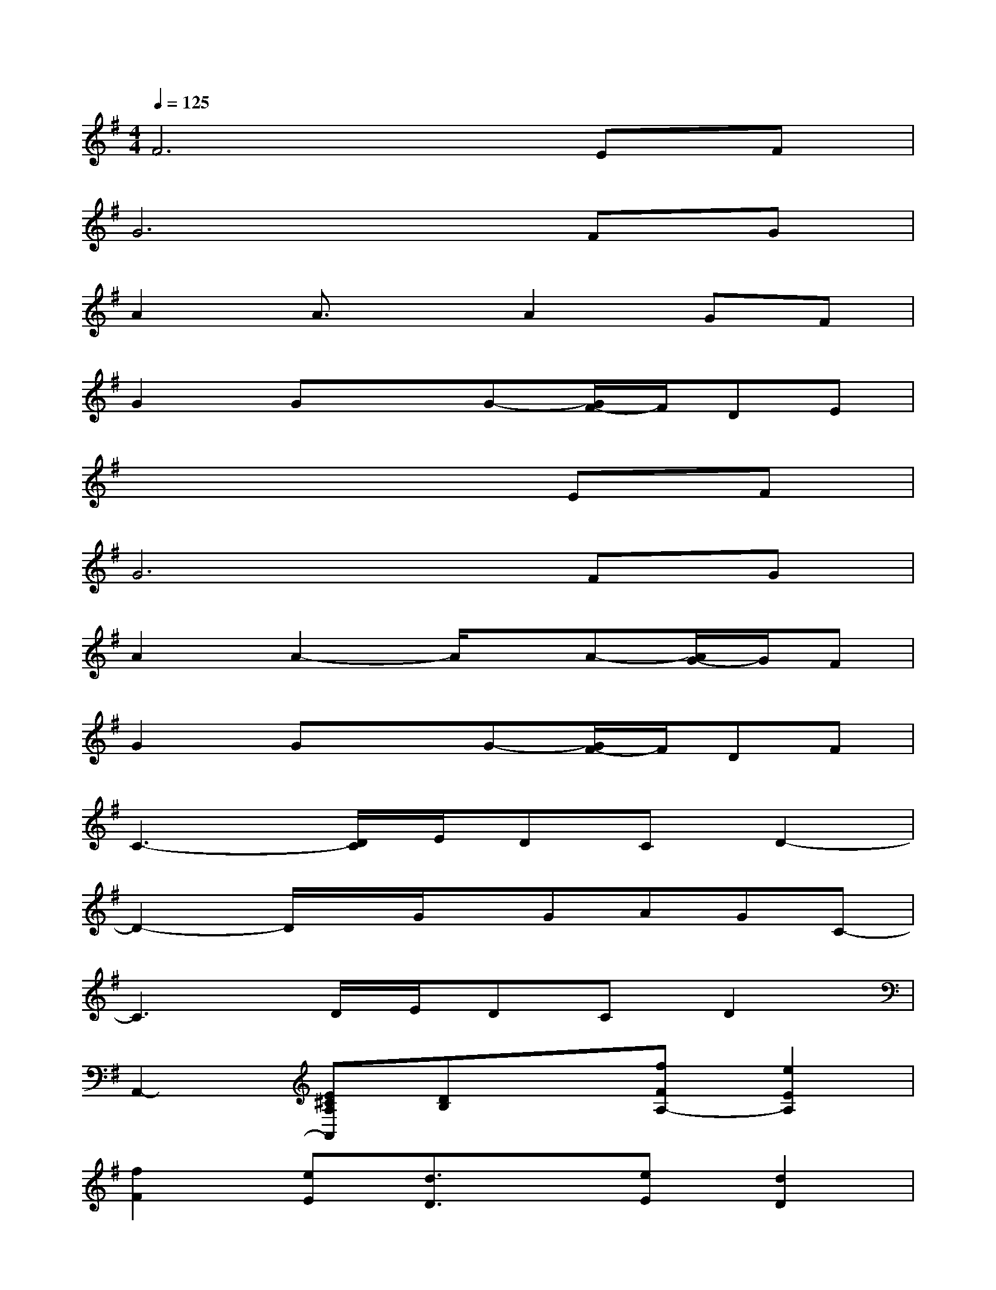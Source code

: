 X:1
T:
M:4/4
L:1/8
Q:1/4=125
K:G%1sharps
V:1
F6EF|
G6FG|
A2A3/2x/2A2GF|
G2GxG-[G/2F/2-]F/2DE|
x6EF|
G6FG|
A2A2-A/2x/2A-[A/2G/2-]G/2F|
G2GxG-[G/2F/2-]F/2DF|
C3-[D/2C/2]E/2DCD2-|
D2-D/2x/2G/2x/2GAGC-|
C3D/2E/2DCD2|
A,,2-[E^CA,A,,][DB,]x[fFA,-][e2E2A,2]|
[f2F2][eE][d3/2D3/2]x/2[eE][d2D2]|
[eE][d/2D/2]x/2[dD][e3/2E3/2]x/2[fFA,-][e2E2A,2]|
[f2F2][eE][d3/2D3/2]x/2[eE][d2D2]|
[eE][d/2D/2]x/2[dD][e3/2E3/2]x3x/2